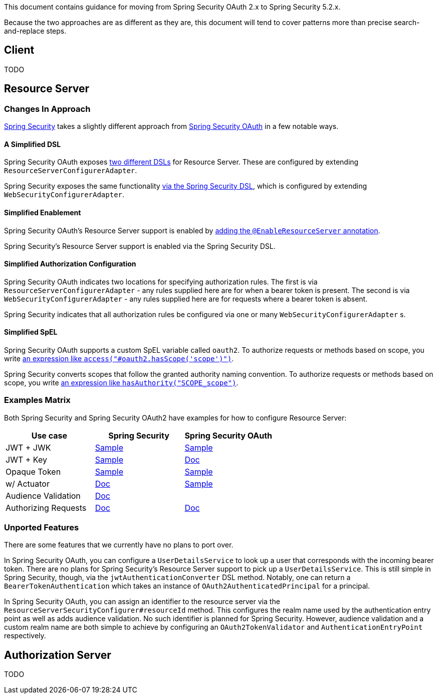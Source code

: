 This document contains guidance for moving from Spring Security OAuth 2.x to Spring Security 5.2.x.

Because the two approaches are as different as they are, this document will tend to cover patterns more than precise search-and-replace steps.

[[oauth2-client]]
== Client

TODO

[[oauth2-resource-server]]
== Resource Server

=== Changes In Approach

https://github.com/spring-projects/spring-security[Spring Security] takes a slightly different approach from https://github.com/spring-projects/spring-security-oauth[Spring Security OAuth] in a few notable ways.

==== A Simplified DSL

Spring Security OAuth exposes https://github.com/spring-projects/spring-security-oauth/blob/master/spring-security-oauth2/src/main/java/org/springframework/security/oauth2/config/annotation/web/configuration/ResourceServerConfigurerAdapter.java#L25-L29[two different DSLs] for Resource Server. These are configured by extending `ResourceServerConfigurerAdapter`.

Spring Security exposes the same functionality https://github.com/spring-projects/spring-security/blob/master/config/src/main/java/org/springframework/security/config/annotation/web/builders/HttpSecurity.java#L2308[via the Spring Security DSL], which is configured by extending `WebSecurityConfigurerAdapter`.

==== Simplified Enablement

Spring Security OAuth's Resource Server support is enabled by https://docs.spring.io/spring-security-oauth2-boot/docs/current/reference/htmlsingle/#oauth2-boot-resource-server-minimal[adding the `@EnableResourceServer` annotation].

Spring Security's Resource Server support is enabled via the Spring Security DSL.

==== Simplified Authorization Configuration

Spring Security OAuth indicates two locations for specifying authorization rules. The first is via `ResourceServerConfigurerAdapter` - any rules supplied here are for when a bearer token is present. The second is via `WebSecurityConfigurerAdapter` - any rules supplied here are for requests where a bearer token is absent.

Spring Security indicates that all authorization rules be configured via one or many `WebSecurityConfigurerAdapter` s.

==== Simplified SpEL

Spring Security OAuth supports a custom SpEL variable called `oauth2`. 
To authorize requests or methods based on scope, you write https://docs.spring.io/spring-security-oauth2-boot/docs/current/reference/htmlsingle/#oauth2-boot-resource-server-authorization[an expression like `access("#oauth2.hasScope('scope')")`].

Spring Security converts scopes that follow the granted authority naming convention.
To authorize requests or methods based on scope, you write https://docs.spring.io/spring-security/site/docs/current/reference/htmlsingle/#webflux-oauth2resourceserver-jwt-authorization[an expression like `hasAuthority("SCOPE_scope")`].

=== Examples Matrix

Both Spring Security and Spring Security OAuth2 have examples for how to configure Resource Server:

[options="header"]
|===
| Use case | Spring Security | Spring Security OAuth

| JWT + JWK | https://github.com/spring-projects/spring-security/tree/master/samples/boot/oauth2resourceserver[Sample] | https://github.com/spring-projects/spring-security-oauth2-boot/tree/master/samples/spring-boot-sample-secure-oauth2-resource-jwt[Sample]
| JWT + Key | https://github.com/spring-projects/spring-security/tree/master/samples/boot/oauth2resourceserver-static[Sample] | https://docs.spring.io/spring-security-oauth2-boot/docs/current/reference/htmlsingle/#oauth2-boot-resource-server-jwt-single-key[Doc]
| Opaque Token | https://github.com/spring-projects/spring-security/tree/master/samples/boot/oauth2resourceserver-opaque[Sample] | https://github.com/spring-projects/spring-security-oauth2-boot/tree/master/samples/spring-boot-sample-secure-oauth2-resource[Sample]
| w/ Actuator | https://docs.spring.io/spring-security/site/docs/current/reference/htmlsingle/#multiple-httpsecurity[Doc] | https://github.com/spring-projects/spring-security-oauth2-boot/tree/master/samples/spring-boot-sample-secure-oauth2-actuator[Sample]
| Audience Validation | https://docs.spring.io/spring-security/site/docs/current/reference/htmlsingle/#oauth2resourceserver-jwt-validation-custom[Doc] |
| Authorizing Requests | https://docs.spring.io/spring-security/site/docs/current/reference/htmlsingle/#oauth2resourceserver-jwt-authorization[Doc] | https://docs.spring.io/spring-security-oauth2-boot/docs/current/reference/htmlsingle/#oauth2-boot-resource-server-authorization[Doc]
|===

=== Unported Features

There are some features that we currently have no plans to port over.

In Spring Security OAuth, you can configure a `UserDetailsService` to look up a user that corresponds with the incoming bearer token.
There are no plans for Spring Security's Resource Server support to pick up a `UserDetailsService`.
This is still simple in Spring Security, though, via the `jwtAuthenticationConverter` DSL method. Notably, one can return a `BearerTokenAuthentication` which takes an instance of `OAuth2AuthenticatedPrincipal` for a principal.

In Spring Security OAuth, you can assign an identifier to the resource server via the `ResourceServerSecurityConfigurer#resourceId` method. This configures the realm name used by the authentication entry point as well as adds audience validation.
No such identifier is planned for Spring Security. 
However, audience validation and a custom realm name are both simple to achieve by configuring an `OAuth2TokenValidator` and `AuthenticationEntryPoint` respectively.

[[oauth2-authorization-server]]
== Authorization Server

TODO